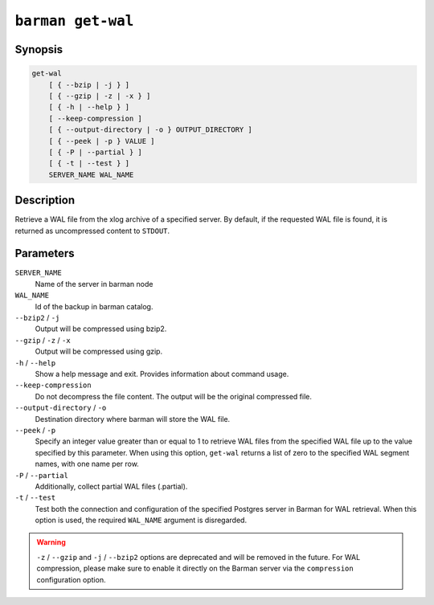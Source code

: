 .. _commands-barman-get-wal:

``barman get-wal``
""""""""""""""""""

Synopsis
^^^^^^^^

.. code-block:: text
    
    get-wal
        [ { --bzip | -j } ]
        [ { --gzip | -z | -x } ]
        [ { -h | --help } ]
        [ --keep-compression ]
        [ { --output-directory | -o } OUTPUT_DIRECTORY ]
        [ { --peek | -p } VALUE ]
        [ { -P | --partial } ]
        [ { -t | --test } ]
        SERVER_NAME WAL_NAME

Description
^^^^^^^^^^^

Retrieve a WAL file from the xlog archive of a specified server. By default, if the
requested WAL file is found, it is returned as uncompressed content to ``STDOUT``.

Parameters
^^^^^^^^^^

``SERVER_NAME``
    Name of the server in barman node

``WAL_NAME``
    Id of the backup in barman catalog.

``--bzip2`` / ``-j``
    Output will be compressed using bzip2.

``--gzip`` / ``-z`` / ``-x``
    Output will be compressed using gzip.

``-h`` / ``--help``
    Show a help message and exit. Provides information about command usage.

``--keep-compression``
    Do not decompress the file content. The output will be the original compressed
    file.

``--output-directory`` / ``-o``
    Destination directory where barman will store the WAL file.

``--peek`` / ``-p``
    Specify an integer value greater than or equal to 1 to retrieve WAL files from the
    specified WAL file up to the value specified by this parameter. When using this option,
    ``get-wal`` returns a list of zero to the specified WAL segment names, with one name
    per row.

``-P`` / ``--partial``
    Additionally, collect partial WAL files (.partial).

``-t`` / ``--test``
    Test both the connection and configuration of the specified Postgres server in
    Barman for WAL retrieval. When this option is used, the required ``WAL_NAME``
    argument is disregarded.


.. warning::

    ``-z`` / ``--gzip`` and ``-j`` /  ``--bzip2`` options are deprecated and will be
    removed in the future. For WAL compression, please make sure to enable it directly
    on the Barman server via the ``compression`` configuration option.
